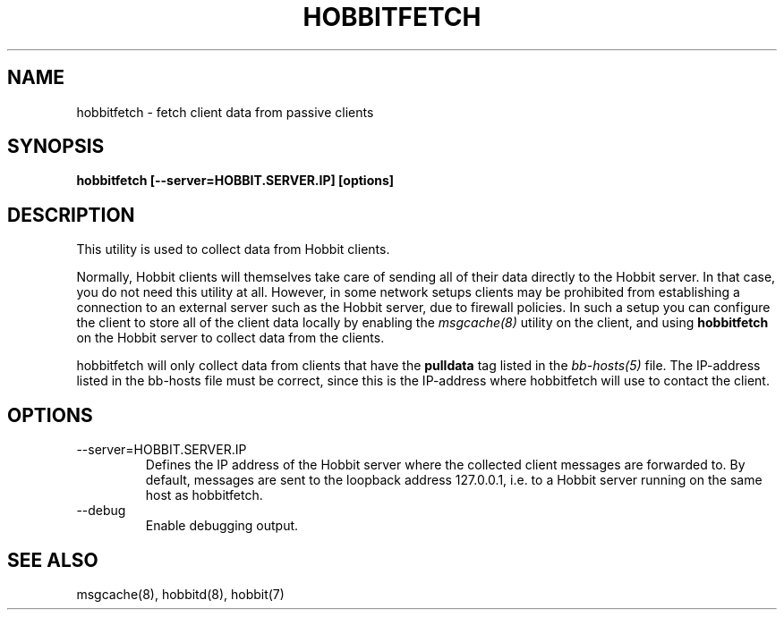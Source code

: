 .TH HOBBITFETCH 8 "Version 4.2-beta-20060605:  5 Jun 2006" "Hobbit Monitor"
.SH NAME
hobbitfetch \- fetch client data from passive clients
.SH SYNOPSIS
.B "hobbitfetch [--server=HOBBIT.SERVER.IP] [options]"

.SH DESCRIPTION
This utility is used to collect data from Hobbit clients.

Normally, Hobbit clients will themselves take care of sending
all of their data directly to the Hobbit server. In that case,
you do not need this utility at all. However, in some network 
setups clients may be prohibited from establishing a connection
to an external server such as the Hobbit server, due to firewall 
policies. In such a setup you can configure the client to store
all of the client data locally by enabling the
.I msgcache(8)
utility on the client, and using \fBhobbitfetch\fR on the Hobbit
server to collect data from the clients.

hobbitfetch will only collect data from clients that have the
\fBpulldata\fR tag listed in the
.I bb-hosts(5)
file. The IP-address listed in the bb-hosts file must be correct,
since this is the IP-address where hobbitfetch will use to contact
the client.

.SH OPTIONS
.IP "--server=HOBBIT.SERVER.IP"
Defines the IP address of the Hobbit server where the collected client
messages are forwarded to. By default, messages are sent to the
loopback address 127.0.0.1, i.e. to a Hobbit server running on the same 
host as hobbitfetch.

.IP "--debug"
Enable debugging output.

.SH "SEE ALSO"
msgcache(8), hobbitd(8), hobbit(7)

